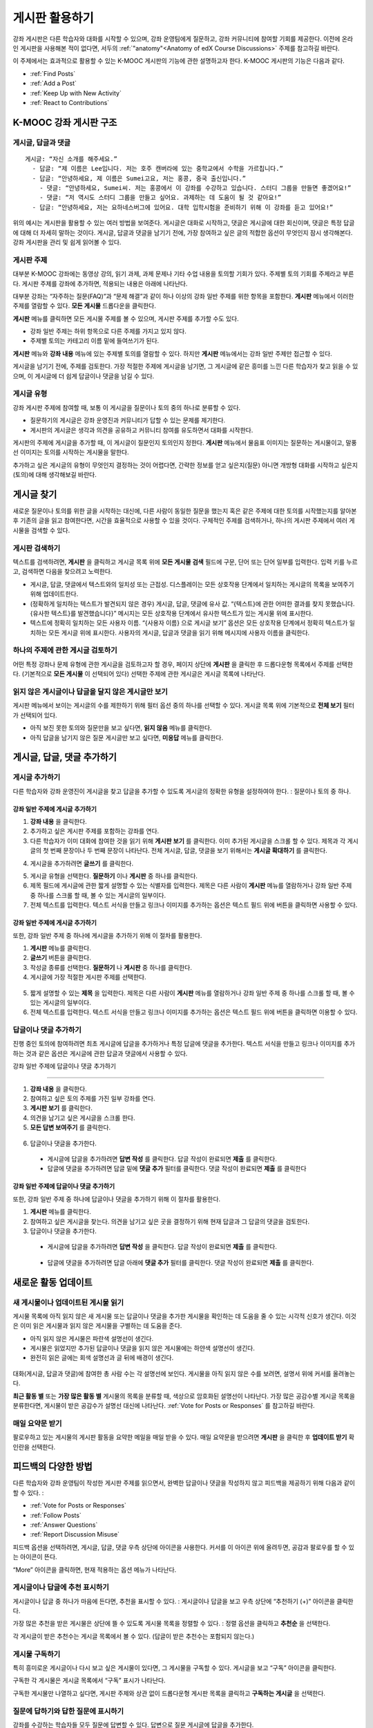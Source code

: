 .. _Discussions for Students and Staff:

###############################################
게시판 활용하기
###############################################

강좌 게시판은 다른 학습자와 대화를 시작할 수 있으며, 강좌 운영팀에게 질문하고, 강좌 커뮤니티에 참여할 기회를 제공한다. 이전에 온라인 게시판을 사용해본 적이 없다면, 서두의 :ref:`"anatomy"<Anatomy of edX Course Discussions>` 주제를 참고하길 바란다. 

이 주제에서는 효과적으로 활용할 수 있는 K-MOOC 게시판의 기능에 관한 설명하고자 한다. K-MOOC 게시판의 기능은 다음과 같다. 

* :ref:`Find Posts`

* :ref:`Add a Post`

* :ref:`Keep Up with New Activity`

* :ref:`React to Contributions`

.. _Anatomy of edX Course Discussions:

**********************************
K-MOOC 강좌 게시판 구조 
**********************************

====================================
게시글, 답글과 댓글
====================================

::

  게시글: “자신 소개를 해주세요.”
    - 답글: “제 이름은 Lee입니다. 저는 호주 캔버라에 있는 중학교에서 수학을 가르칩니다.”
    - 답글: “안녕하세요, 제 이름은 Sumei고요, 저는 홍콩, 중국 출신입니다.”
      - 댓글: “안녕하세요, Sumei씨. 저는 홍콩에서 이 강좌를 수강하고 있습니다. 스터디 그룹을 만들면 좋겠어요!”
      - 댓글: “저 역시도 스터디 그룹을 만들고 싶어요. 과제하는 데 도움이 될 것 같아요!”
    - 답글: “안녕하세요, 저는 요하네스버그에 있어요. 대학 입학시험을 준비하기 위해 이 강좌를 듣고 있어요!”

위의 예시는 게시판을 활용할 수 있는 여러 방법을 보여준다. 게시글은 대화로 시작하고, 댓글은 게시글에 대한 회신이며, 댓글은 특정 답글에 대해 더 자세히 말하는 것이다. 게시글, 답글과 댓글을 남기기 전에, 가장 참여하고 싶은 글의 적합한 옵션이 무엇인지 잠시 생각해본다. 강좌 게시판을 관리 및 쉽게 읽어볼 수 있다. 

====================================
게시판 주제
====================================

대부분 K-MOOC 강좌에는 동영상 강의, 읽기 과제, 과제 문제나 기타 수업 내용을 토의할 기회가 있다. 주제별 토의 기회를 주제라고 부른다. 게시판 주제를 강좌에 추가하면, 적용되는 내용은 아래에 나타난다. 

.. image:: ../../../shared/building_and_running_chapters/Images/Discussion_content_specific.png
 :alt: A discussion topic that appears below a video in the course, identified 
       by a "Show Discussion" link

대부분 강좌는 “자주하는 질문(FAQ)”과 “문제 해결”과 같이 하나 이상의 강좌 일반 주제를 위한 항목을 포함한다. **게시판** 메뉴에서 이러한 주제를 열람할 수 있다. **모든 게시물** 드롭다운을 클릭한다. 

.. image:: ../../../shared/building_and_running_chapters/Images/Discussion_course_wide.png
 :alt: Discussion topics are listed on the Discussion page when you click the 
       drop-down list at the left side of the page

**게시판** 메뉴를 클릭하면 모든 게시물 주제를 볼 수 있으며, 게시판 주제를 추가할 수도 있다.

* 강좌 일반 주제는 하위 항목으로 다른 주제를 가지고 있지 않다. 

* 주제별 토의는 카테고리 이름 밑에 들여쓰기가 된다. 

**게시판** 메뉴와 **강좌 내용** 메뉴에 있는 주제별 토의를 열람할 수 있다. 하지만 **게시판** 메뉴에서는 강좌 일반 주제만 접근할 수 있다. 

게시글을 남기기 전에, 주제를 검토한다. 가장 적절한 주제에 게시글을 남기면, 그 게시글에 같은 흥미를 느낀 다른 학습자가 찾고 읽을 수 있으며, 이 게시글에 더 쉽게 답글이나 댓글을 남길 수 있다. 

====================================
게시글 유형
====================================

강좌 게시판 주제에 참여할 때, 보통 이 게시글을 질문이나 토의 중의 하나로 분류할 수 있다. 

* 질문하기의 게시글은 강좌 운영진과 커뮤니티가 답할 수 있는 문제를 제기한다. 

* 게시판의 게시글은 생각과 의견을 공유하고 커뮤니티 참여를 유도하면서 대화를 시작한다.

게시판의 주제에 게시글을 추가할 때, 이 게시글이 질문인지 토의인지 정한다. **게시판** 메뉴에서 물음표 이미지는 질문하는 게시물이고, 말풍선 이미지는 토의를 시작하는 게시물을 말한다.

.. image:: ../../../shared/building_and_running_chapters/Images/Post_types_in_list.png
 :alt: The list of posts with images identifying questions and discussions 

추가하고 싶은 게시글의 유형이 무엇인지 결정하는 것이 어렵다면, 간략한 정보를 얻고 싶은지(질문) 아니면 개방형 대화를 시작하고 싶은지(토의)에 대해 생각해보길 바란다. 

.. _Find Posts:

******************************
게시글 찾기
******************************

새로운 질문이나 토의를 위한 글을 시작하는 대신에, 다른 사람이 동일한 질문을 했는지 혹은 같은 주제에 대한 토의를 시작했는지를 알아본 후 기존의 글을 읽고 참여한다면, 시간을 효율적으로 사용할 수 있을 것이다. 구체적인 주제를 검색하거나, 하나의 게시판 주제에서 여러 게시물을 검색할 수 있다. 

=======================
게시판 검색하기
=======================

텍스트를 검색하려면, **게시판** 을 클릭하고 게시글 목록 위에 **모든 게시물 검색** 필드에 구문, 단어 또는 단어 일부를 입력한다. 입력 키를 누르고, 검색하면 다음을 찾으려고 노력한다.

* 게시글, 답글, 댓글에서 텍스트와의 일치성 또는 근접성. 디스플레이는 모든 상호작용 단계에서 일치하는 게시글의 목록을 보여주기 위해 업데이트한다. 

* (정확하게 일치하는 텍스트가 발견되지 않은 경우) 게시글, 답글, 댓글에 유사 값. “{텍스트}에 관한 어떠한 결과를 찾지 못했습니다. {유사한 텍스트}를 발견했습니다}” 메시지는 모든 상호작용 단계에서 유사한 텍스트가 있는 게시물 위에 표시한다. 

* 텍스트에 정확히 일치하는 모든 사용자 이름. “{사용자 이름} 으로 게시글 보기” 옵션은 모든 상호작용 단계에서 정확히 텍스트가 일치하는 모든 게시글 위에 표시한다. 사용자의 게시글, 답글과 댓글을 읽기 위해 메시지에 사용자 이름을 클릭한다. 

==============================================
하나의 주제에 관한 게시글 검토하기
==============================================

어떤 특정 강좌나 문제 유형에 관한 게시글을 검토하고자 할 경우, 페이지 상단에 **게시판** 을 클릭한 후 드롭다운형 목록에서 주제를 선택한다. (기본적으로 **모든 게시물** 이 선택되어 있다) 선택한 주제에 관한 게시글은 게시글 목록에 나타난다.

.. image:: ../../../shared/building_and_running_chapters/Images/Discussion_filters.png
 :alt: The list of posts with callouts to identify the top filter to select 
       one topic and the filter below it to select by state 

=======================================
읽지 않은 게시글이나 답글을 달지 않은 게시글만 보기
=======================================

게시판 메뉴에서 보이는 게시글의 수를 제한하기 위해 필터 옵션 중의 하나를 선택할 수 있다. 게시글 목록 위에 기본적으로 **전체 보기** 필터가 선택되어 있다. 

* 아직 보진 못한 토의와 질문만을 보고 싶다면, **읽지 않음** 메뉴를 클릭한다. 

* 아직 답글을 남기지 않은 질문 게시글만 보고 싶다면, **미응답** 메뉴를 클릭한다. 

.. _Add a Post:

************************************
게시글, 답글, 댓글 추가하기
************************************

================================
게시글 추가하기
================================

다른 학습자와 강좌 운영진이 게시글을 찾고 답글을 추가할 수 있도록 게시글의 정확한 유형을 설정하여야 한다. : 질문이나 토의 중 하나. 

강좌 일반 주제에 게시글 추가하기
**************************************************

#. **강좌 내용** 을 클릭한다.

#. 추가하고 싶은 게시판 주제를 포함하는 강좌를 연다. 

#. 다른 학습자가 이미 대화에 참여한 것을 읽기 위해 **게시판 보기** 를 클릭한다. 이미 추가된 게시글을 스크롤 할 수 있다.  제목과 각 게시글의 첫 번째 문장이나 두 번째 문장이 나타난다. 전체 게시글, 답글, 댓글을 보기 위해서는 **게시글 확대하기** 를 클릭한다. 
  
4. 게시글을 추가하려면 **글쓰기** 를 클릭한다. 

.. image:: ../../../shared/building_and_running_chapters/Images/Discussion_content_specific_post.png
  :alt: Adding a post about specific course content

5. 게시글 유형을 선택한다. **질문하기** 이나 **게시판** 중 하나를 클릭한다.

#. 제목 필드에 게시글에 관한 짧게 설명할 수 있는 식별자를 입력한다. 제목은 다른 사람이 **게시판** 메뉴를 열람하거나 강좌 일반 주제 중 하나를 스크롤 할 때, 볼 수 있는 게시글의 일부이다. 

#. 전체 텍스트를 입력한다. 텍스트 서식을 만들고 링크나 이미지를 추가하는 옵션은 텍스트 필드 위에 버튼을 클릭하면 사용할 수 있다.

강좌 일반 주제에 게시글 추가하기
**************************************************

또한, 강좌 일반 주제 중 하나에 게시글을 추가하기 위해 이 절차를 활용한다. 

#. **게시판** 메뉴를 클릭한다.

#. **글쓰기** 버튼을 클릭한다. 

#. 작성글 종류를 선택한다. **질문하기** 나 **게시판** 중 하나를 클릭한다.

#. 게시글에 가장 적절한 게시판 주제를 선택한다. 

  .. image:: ../../../shared/building_and_running_chapters/Images/Discussion_course_wide_post.png
    :alt: Selecting the topic for a new post on the Discussion page 

5. 짧게 설명할 수 있는 **제목** 을 입력한다. 제목은 다른 사람이 **게시판** 메뉴를 열람하거나 강좌 일반 주제 중 하나를 스크롤 할 때, 볼 수 있는 게시글의 일부이다. 
 
#. 전체 텍스트를 입력한다. 텍스트 서식을 만들고 링크나 이미지를 추가하는 옵션은 텍스트 필드 위에 버튼을 클릭하면 이용할 수 있다. 

===========================
답글이나 댓글 추가하기
===========================

진행 중인 토의에 참여하려면 최초 게시글에 답글을 추가하거나 특정 답글에 댓글을 추가한다. 텍스트 서식을 만들고 링크나 이미지를 추가하는 것과 같은 옵션은 게시글에 관한 답글과 댓글에서 사용할 수 있다. 

강좌 일반 주제에 답글이나 댓글 추가하기

****************************************************************

#. **강좌 내용** 을 클릭한다.

#. 참여하고 싶은 토의 주제를 가진 일부 강좌를 연다.

#. **게시판 보기** 를 클릭한다.

#. 의견을 남기고 싶은 게시글을 스크롤 한다. 

#. **모든 답변 보여주기** 를 클릭한다. 
   
  .. image:: ../../../shared/building_and_running_chapters/Images/Discussion_expand.png
    :alt: The **Expand discussion** link under a post

6. 답글이나 댓글을 추가한다.

 - 게시글에 답글을 추가하려면 **답변 작성** 를 클릭한다. 답글 작성이 완료되면 **제출** 를 클릭한다.

 - 답글에 댓글을 추가하려면 답글 밑에 **댓글 추가** 필터를 클릭한다. 댓글 작성이 완료되면 **제출** 를 클릭한다

강좌 일반 주제에 답글이나 댓글 추가하기
************************************************************

또한, 강좌 일반 주제 중 하나에 답글이나 댓글을 추가하기 위해 이 절차를 활용한다. 

#. **게시판** 메뉴를 클릭한다.

#. 참여하고 싶은 게시글을 찾는다. 의견을 남기고 싶은 곳을 결정하기 위해 현재 답글과 그 답글의 댓글을 검토한다.

#. 답글이나 댓글을 추가한다. 

 - 게시글에 답글을 추가하려면 **답변 작성** 을 클릭한다. 답글 작성이 완료되면 **제출** 를 클릭한다.

  .. image:: ../../../shared/building_and_running_chapters/Images/Discussion_add_response.png
    :alt: The **Add A Response** button located between a post and its 
          responses 

 - 답글에 댓글을 추가하려면 답글 아래에 **댓글 추가** 필터를 클릭한다. 댓글 작성이 완료되면 **제출** 를 클릭한다.  

.. _Keep Up with New Activity:

****************************************
새로운 활동 업데이트
****************************************

==============================
새 게시물이나 업데이트된 게시물 읽기
==============================

게시물 목록에 아직 읽지 않은 새 게시물 또는 답글이나 댓글을 추가한 게시물을 확인하는 데 도움을 줄 수 있는 시각적 신호가 생긴다. 이것은 이미 읽은 게시물과 읽지 않은 게시물을 구별하는 데 도움을 준다. 

* 아직 읽지 않은 게시물은 파란색 설명선이 생긴다.

* 게시물은 읽었지만 추가된 답글이나 댓글을 읽지 않은 게시물에는 하얀색 설명선이 생긴다. 
 
* 완전히 읽은 글에는 회색 설명선과 글 뒤에 배경이 생긴다. 

 .. image:: ../../../shared/building_and_running_chapters/Images/Discussion_colorcoding.png
  :alt: The list of posts with posts showing differently colored backgrounds 
        and callout images

대화(게시글, 답글과 댓글)에 참여한 총 사람 수는 각 설명선에 보인다. 게시물을 아직 읽지 않은 수를 보려면, 설명서 위에 커서를 올려놓는다. 

.. image:: ../../../shared/building_and_running_chapters/Images/Discussion_mouseover.png
 :alt: A post with 4 contributions total and a popup that shows only two are 
       unread 

**최근 활동 별** 또는 **가장 많은 활동 별** 게시물의 목록을 분류할 때, 색상으로 암호화된 설명선이 나타난다. 가장 많은 공감수별 게시글 목록을 분류한다면, 게시물이 받은 공감수가 설명선 대신에 나타난다. :ref:`Vote for Posts or Responses` 를 참고하길 바란다. 

==============================
매일 요약문 받기
==============================

팔로우하고 있는 게시물의 게시판 활동을 요약한 메일을 매일 받을 수 있다. 매일 요약문을 받으려면 **게시판** 을 클릭한 후 **업데이트 받기** 확인란을 선택한다. 


.. _React to Contributions:

************************************
피드백의 다양한 방법
************************************

다른 학습자와 강좌 운영팀이 작성한 게시판 주제를 읽으면서, 완벽한 답글이나 댓글을 작성하지 않고 피드백을 제공하기 위해 다음과 같이 할 수 있다. :

* :ref:`Vote for Posts or Responses` 

* :ref:`Follow Posts` 

* :ref:`Answer
  Questions`

* :ref:`Report Discussion Misuse` 

피드백 옵션을 선택하려면, 게시글, 답글, 댓글 우측 상단에 아이콘을 사용한다. 커서를 이 아이콘 위에 올려두면, 공감과 팔로우를 할 수 있는 아이콘이 뜬다. 


.. image:: ../../../shared/building_and_running_chapters/Images/Discussion_options_mouseover.png
 :alt: The icons at top right of a post, shown before the cursor is 
      placed over each one and with the Vote, Follow, and More labels

“More” 아이콘을 클릭하면, 현재 적용하는 옵션 메뉴가 나타난다.

.. image:: ../../../shared/building_and_running_chapters/Images/Discussion_More_menu.png
 :alt: The More icon expanded to show a menu with one option and a menu with 
       three options

.. _Vote for Posts or Responses:

==============================
게시글이나 답글에 추천 표시하기
==============================

게시글이나 답글 중 하나가 마음에 든다면, 추천을 표시할 수 있다. : 
게시글이나 답글을 보고 우측 상단에 “추천하기 (+)” 아이콘을 클릭한다.

.. image:: ../../../shared/building_and_running_chapters/Images/Discussion_vote.png
 :alt: A post with the Vote icon circled

가장 많은 추천을 받은 게시물은 상단에 뜰 수 있도록 게시물 목록을 정렬할 수 있다. :
정렬 옵션을 클릭하고 **추천순** 을 선택한다. 

.. image:: ../../../shared/building_and_running_chapters/Images/Discussion_sortvotes.png
 :alt: The list of posts with the "by most votes" sorting option and the 
       number of votes for the post circled

각 게시글이 받은 추천수는 게시글 목록에서 볼 수 있다. (답글이 받은 추천수는 포함되지 않는다.)

.. _Follow Posts:

==============================
게시물 구독하기
==============================

특히 흥미로운 게시글이나 다시 보고 싶은 게시물이 있다면, 그 게시물을 구독할 수 있다. 게시글을 보고 “구독” 아이콘을 클릭한다. 

.. image:: ../../../shared/building_and_running_chapters/Images/Discussion_follow.png
 :alt: A post with the Follow icon circled

구독한 각 게시물은 게시글 목록에서 “구독” 표시가 나타난다. 

구독한 게시물만 나열하고 싶다면, 게시판 주제와 상관 없이 드롭다운형 게시판 목록을 클릭하고 **구독하는 게시글** 을 선택한다. 


.. image:: ../../../shared/building_and_running_chapters/Images/Discussion_filterfollowing.png
 :alt: The list of posts with the "Posts I'm Following" filter selected. Every
       post in the list shows the following indicator.

.. _Answer Questions:

============================================================
질문에 답하기와 답한 질문에 표시하기
============================================================

강좌를 수강하는 학습자들 모두 질문에 답변할 수 있다. 답변으로 질문 게시글에 답글을 추가한다. 

질문을 올린 사람(그리고 강좌 운영팀)은 답글이 정확하다고 표시할 수 있다. 
답글 좌측 상단에 나타나는 **답변으로 표시하기** 아이콘을 클릭한다.

.. image:: ../../../shared/building_and_running_chapters/Images/Discussion_answer_question.png
 :alt: A question and a response, with the Mark as Answer icon circled

적어도 하나 이상이 답글이 답변으로 표시되면, **게시판** 메뉴 목록에서 게시물에 표시된 물음표 이미지가 체크 표시 또는 눈금 표시 이미지로 바뀐다. 

.. image:: ../../../shared/building_and_running_chapters/Images/Discussion_answers_in_list.png
 :alt: The list of posts with images identifying unanswered and answered
     questions and discussions

.. _Report Discussion Misuse:

==============================
잘못 쓴 게시판 신고하기
==============================

사용자가 게시판 조정자가 검토해야 하는 게시글, 답글이나 댓글에는 깃발 표시를 할 수 있다. 
해당 게시물에 “더보기” 아이콘을 클릭한 후 **보고하기** 를 클릭한다. 

.. image:: ../../../shared/building_and_running_chapters/Images/Discussion_reportmisuse.png
 :alt: A post and a response with the "Report" link circled

.. Future: DOC-121 As a course author, I need a template of discussion guidelines to give to students
